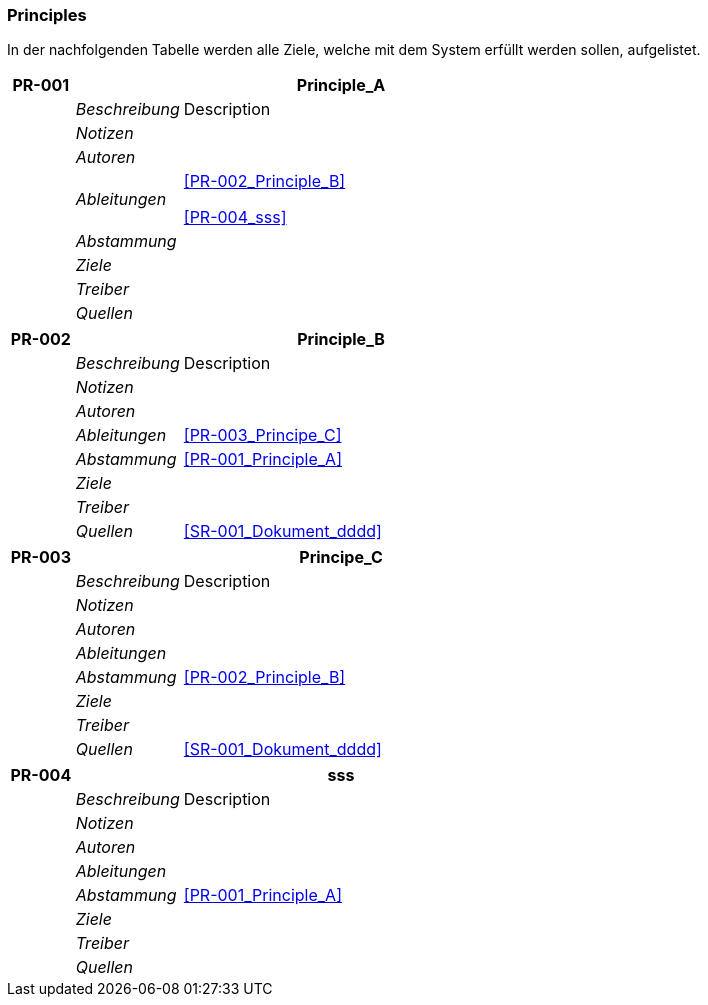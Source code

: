 [[section-Principles]]
=== Principles
// Begin Protected Region [[starting]]

// End Protected Region   [[starting]]


In der nachfolgenden Tabelle werden alle Ziele, welche mit dem System erfüllt werden sollen, aufgelistet.

[cols="3,5,20a" options="header"]
|===
| *PR-001* 2+| *Principle_A*
|
| _Beschreibung_
|
Description

|
| _Notizen_
|
|
| _Autoren_
|
|
| _Ableitungen_
|
<<PR-002_Principle_B>>

<<PR-004_sss>>

|
| _Abstammung_
|
|
| _Ziele_
|
|
| _Treiber_
|
|
| _Quellen_
|

|===
[cols="3,5,20a" options="header"]
|===
| *PR-002* 2+| *Principle_B*
|
| _Beschreibung_
|
Description

|
| _Notizen_
|
|
| _Autoren_
|
|
| _Ableitungen_
|
<<PR-003_Principe_C>>

|
| _Abstammung_
|
<<PR-001_Principle_A>>

|
| _Ziele_
|
|
| _Treiber_
|
|
| _Quellen_
|
<<SR-001_Dokument_dddd>>


|===
[cols="3,5,20a" options="header"]
|===
| *PR-003* 2+| *Principe_C*
|
| _Beschreibung_
|
Description

|
| _Notizen_
|
|
| _Autoren_
|
|
| _Ableitungen_
|
|
| _Abstammung_
|
<<PR-002_Principle_B>>

|
| _Ziele_
|
|
| _Treiber_
|
|
| _Quellen_
|
<<SR-001_Dokument_dddd>>


|===
[cols="3,5,20a" options="header"]
|===
| *PR-004* 2+| *sss*
|
| _Beschreibung_
|
Description

|
| _Notizen_
|
|
| _Autoren_
|
|
| _Ableitungen_
|
|
| _Abstammung_
|
<<PR-001_Principle_A>>

|
| _Ziele_
|
|
| _Treiber_
|
|
| _Quellen_
|

|===


// Begin Protected Region [[ending]]

// End Protected Region   [[ending]]

